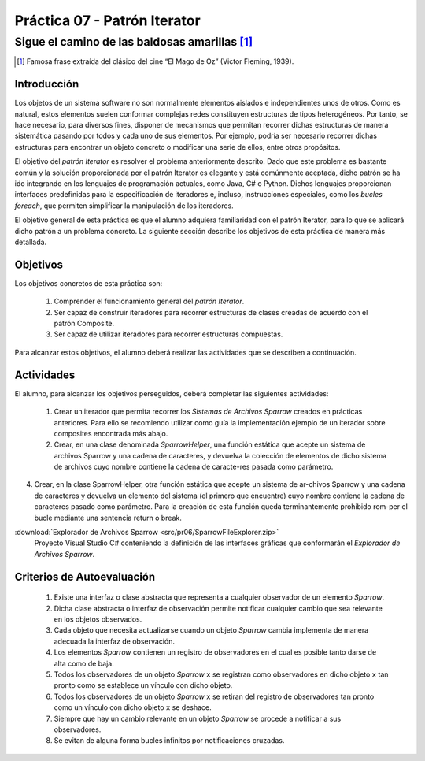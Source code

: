 ===============================
Práctica 07 - Patrón Iterator
===============================
---------------------------------------------------------------------------------------------
Sigue el camino de las baldosas amarillas [#f0]_
---------------------------------------------------------------------------------------------

.. [#f0] Famosa frase extraída del clásico del cine “El Mago de Oz” (Victor Fleming, 1939).

Introducción
=============

Los objetos de un sistema software no son normalmente elementos aislados e independientes unos de otros. Como es natural, estos elementos suelen conformar complejas redes  constituyen estructuras de tipos heterogéneos. Por tanto, se hace necesario, para diversos fines, disponer de mecanismos que permitan recorrer dichas estructuras de manera sistemática pasando por todos y cada uno de sus elementos. Por ejemplo, podría ser necesario recorrer dichas estructuras para encontrar un objeto concreto o modificar una serie de ellos, entre otros propósitos.

El objetivo del *patrón Iterator* es resolver el problema anteriormente descrito. Dado que este problema es bastante común y la solución proporcionada por el patrón Iterator es elegante y está comúnmente aceptada, dicho patrón se ha ido integrando en los lenguajes de programación actuales, como Java, C# o Python. Dichos lenguajes proporcionan interfaces predefinidas para la especificación de iteradores e, incluso, instrucciones especiales, como los *bucles foreach*, que permiten simplificar la manipulación de los iteradores.

El objetivo general de esta práctica es que el alumno adquiera familiaridad con el patrón Iterator, para lo que se aplicará dicho patrón a un problema concreto. La siguiente sección describe los objetivos de esta práctica de manera más detallada.

Objetivos
==========

Los objetivos concretos de esta práctica son:

  #. Comprender el funcionamiento general del *patrón Iterator*.
  #. Ser capaz de construir iteradores para recorrer estructuras de clases creadas de acuerdo con el patrón Composite.
  #. Ser capaz de utilizar iteradores para recorrer estructuras compuestas.
.. #. Comprender el funcionamiento general del *patrón State*.
.. #. Ser capaz de aplicar el patrón State a la implementación de iteradores que necesiten re-correr estructuras compuestas como las generadas por el patrón Composite.

Para alcanzar estos objetivos, el alumno deberá realizar las actividades que se describen a continuación.

Actividades
============

El alumno, para alcanzar los objetivos perseguidos, deberá completar las siguientes actividades:

  #. Crear un iterador que permita recorrer los *Sistemas de Archivos Sparrow* creados en prácticas anteriores. Para ello se recomiendo utilizar como guía la implementación ejemplo de un iterador sobre composites encontrada más abajo.
  #. Crear, en una clase denominada `SparrowHelper`, una función estática que acepte un sistema de archivos Sparrow y una cadena de caracteres, y devuelva la colección de elementos de dicho sistema de archivos cuyo nombre contiene la cadena de caracte-res pasada como parámetro. 
4.	Crear, en la clase SparrowHelper, otra función estática que acepte un sistema de ar-chivos Sparrow y una cadena de caracteres y devuelva un elemento del sistema (el primero que encuentre) cuyo nombre contiene la cadena de caracteres pasado como parámetro.  Para la creación de esta función queda terminantemente prohibido rom-per el bucle mediante una sentencia return o break.


:download:`Explorador de Archivos Sparrow <src/pr06/SparrowFileExplorer.zip>`
  Proyecto Visual Studio C# conteniendo la definición de las interfaces gráficas que conformarán el *Explorador de Archivos Sparrow*.

Criterios de Autoevaluación
============================

  #. Existe una interfaz o clase abstracta que representa a cualquier observador de un elemento *Sparrow*.
  #. Dicha clase abstracta o interfaz de observación permite notificar cualquier cambio que sea relevante en los objetos observados.
  #. Cada objeto que necesita actualizarse cuando un objeto *Sparrow* cambia implementa de manera adecuada la interfaz de observación.
  #. Los elementos *Sparrow* contienen un registro de observadores en el cual es posible tanto darse de alta como de baja.
  #. Todos los observadores de un objeto *Sparrow* ``x`` se registran como observadores en dicho objeto ``x`` tan pronto como se establece un vínculo con dicho objeto.
  #. Todos los observadores de un objeto *Sparrow* ``x`` se retiran del registro de observadores tan pronto  como un vínculo con dicho objeto ``x`` se deshace.
  #. Siempre que hay un cambio relevante en un objeto *Sparrow* se procede a notificar a sus observadores.
  #. Se evitan de alguna forma bucles infinitos por notificaciones cruzadas.
